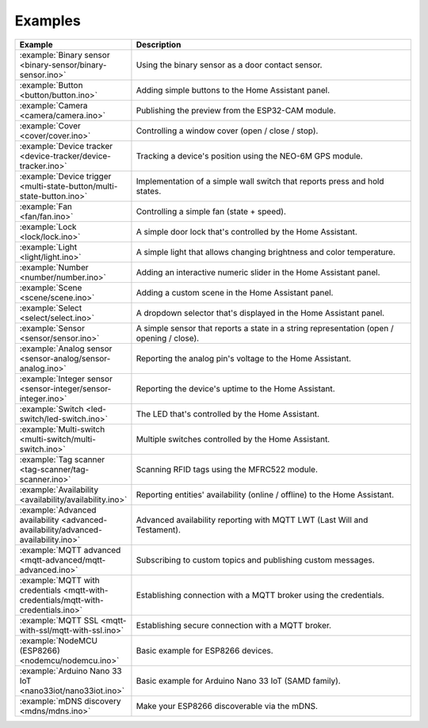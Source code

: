 Examples
========

.. list-table::
   :widths: 25 75
   :header-rows: 1
   :class: examples-table

   * - Example
     - Description
   * - :example:`Binary sensor <binary-sensor/binary-sensor.ino>`
     - Using the binary sensor as a door contact sensor.
   * - :example:`Button <button/button.ino>`
     - Adding simple buttons to the Home Assistant panel.
   * - :example:`Camera <camera/camera.ino>`
     - Publishing the preview from the ESP32-CAM module.
   * - :example:`Cover <cover/cover.ino>`
     - Controlling a window cover (open / close / stop).
   * - :example:`Device tracker <device-tracker/device-tracker.ino>`
     - Tracking a device's position using the NEO-6M GPS module.
   * - :example:`Device trigger <multi-state-button/multi-state-button.ino>`
     - Implementation of a simple wall switch that reports press and hold states.
   * - :example:`Fan <fan/fan.ino>`
     - Controlling a simple fan (state + speed).
   * - :example:`Lock <lock/lock.ino>`
     - A simple door lock that's controlled by the Home Assistant.
   * - :example:`Light <light/light.ino>`
     - A simple light that allows changing brightness and color temperature.
   * - :example:`Number <number/number.ino>`
     - Adding an interactive numeric slider in the Home Assistant panel.
   * - :example:`Scene <scene/scene.ino>`
     - Adding a custom scene in the Home Assistant panel. 
   * - :example:`Select <select/select.ino>`
     - A dropdown selector that's displayed in the Home Assistant panel.
   * - :example:`Sensor <sensor/sensor.ino>`
     - A simple sensor that reports a state in a string representation (open / opening / close).
   * - :example:`Analog sensor <sensor-analog/sensor-analog.ino>`
     - Reporting the analog pin's voltage to the Home Assistant.
   * - :example:`Integer sensor <sensor-integer/sensor-integer.ino>`
     - Reporting the device's uptime to the Home Assistant.
   * - :example:`Switch <led-switch/led-switch.ino>`
     - The LED that's controlled by the Home Assistant.
   * - :example:`Multi-switch <multi-switch/multi-switch.ino>`
     - Multiple switches controlled by the Home Assistant.
   * - :example:`Tag scanner <tag-scanner/tag-scanner.ino>`
     - Scanning RFID tags using the MFRC522 module.
   * - :example:`Availability <availability/availability.ino>`
     - Reporting entities' availability (online / offline) to the Home Assistant.
   * - :example:`Advanced availability <advanced-availability/advanced-availability.ino>`
     - Advanced availability reporting with MQTT LWT (Last Will and Testament).
   * - :example:`MQTT advanced <mqtt-advanced/mqtt-advanced.ino>`
     - Subscribing to custom topics and publishing custom messages.
   * - :example:`MQTT with credentials <mqtt-with-credentials/mqtt-with-credentials.ino>`
     - Establishing connection with a MQTT broker using the credentials. 
   * - :example:`MQTT SSL <mqtt-with-ssl/mqtt-with-ssl.ino>`
     - Establishing secure connection with a MQTT broker.
   * - :example:`NodeMCU (ESP8266) <nodemcu/nodemcu.ino>`
     - Basic example for ESP8266 devices.
   * - :example:`Arduino Nano 33 IoT <nano33iot/nano33iot.ino>`
     - Basic example for Arduino Nano 33 IoT (SAMD family).
   * - :example:`mDNS discovery <mdns/mdns.ino>`
     - Make your ESP8266 discoverable via the mDNS.
